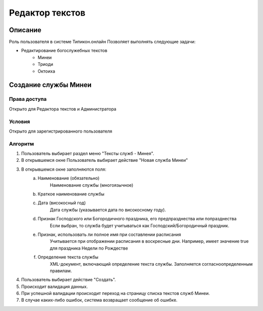 Редактор текстов
================


Описание
--------

Роль пользователя в системе Типикон.онлайн
Позволяет выполнять следующие задачи:

* Редактирование богослужебных текстов
	* Минеи
	* Триоди
	* Октоиха


Создание службы Минеи
---------------------------------------

Права доступа
~~~~~~~~~~~~~
Открыто для Редактора текстов и Администратора

Условия
~~~~~~~
Открыто для зарегистрированного пользователя

Алгоритм
~~~~~~~~~~~~~

1. Пользователь выбирает раздел меню "Тексты служб - Минея".
2. В открывшемся окне Пользователь выбирает действие "Новая служба Минеи"
3. В открывшемся окне заполняются поля:
	a. Наименование (обязательно)
		Наименование службы (многоязычное)
	b. Краткое наименование службы
	
	c. Дата (високосный год)
		Дата службы (указывается дата по високосному году).
	d. Признак Господского или Богородичного праздника, его предпразднества или попразднества
		Если выбран, то служба будет учитываться как Господский/Богородичный праздник.
	e. Признак, использовать ли полное имя при составлении расписания
		Учитывается при отображении расписания в воскресные дни.
		Например, имеет значение true для праздника Недели по Рождестве
	f. Определение текста службы
		XML-документ, включающий определение текста службы.
		Заполняется согласноопределенным правилам.

4. Пользователь выбирает действие "Создать".
5. Происходит валидация данных.
6. При успешной валидации происходит переход на страницу списка текстов служб Минеи.
7. В случае каких-либо ошибок, система возвращает сообщение об ошибке.
